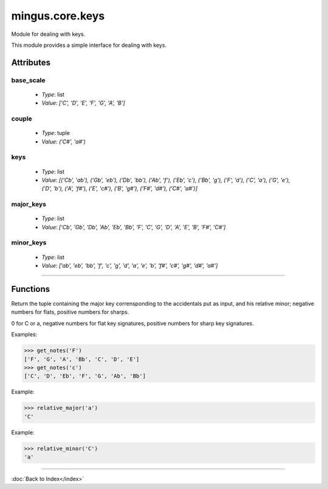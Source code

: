 ================
mingus.core.keys
================

Module for dealing with keys.

This module provides a simple interface for dealing with keys.


Attributes
----------

base_scale
^^^^^^^^^^

  * *Type*: list
  * *Value*: `['C', 'D', 'E', 'F', 'G', 'A', 'B']`

couple
^^^^^^

  * *Type*: tuple
  * *Value*: `('C#', 'a#')`

keys
^^^^

  * *Type*: list
  * *Value*: `[('Cb', 'ab'), ('Gb', 'eb'), ('Db', 'bb'), ('Ab', 'f'), ('Eb', 'c'), ('Bb', 'g'), ('F', 'd'), ('C', 'a'), ('G', 'e'), ('D', 'b'), ('A', 'f#'), ('E', 'c#'), ('B', 'g#'), ('F#', 'd#'), ('C#', 'a#')]`

major_keys
^^^^^^^^^^

  * *Type*: list
  * *Value*: `['Cb', 'Gb', 'Db', 'Ab', 'Eb', 'Bb', 'F', 'C', 'G', 'D', 'A', 'E', 'B', 'F#', 'C#']`

minor_keys
^^^^^^^^^^

  * *Type*: list
  * *Value*: `['ab', 'eb', 'bb', 'f', 'c', 'g', 'd', 'a', 'e', 'b', 'f#', 'c#', 'g#', 'd#', 'a#']`

----

Functions
---------

.. function:: get_key(accidentals=0)

  Return the key corrisponding to accidentals.

Return the tuple containing the major key corrensponding to the
accidentals put as input, and his relative minor; negative numbers for
flats, positive numbers for sharps.

.. function:: get_key_signature(key=C)

  Return the key signature.

0 for C or a, negative numbers for flat key signatures, positive numbers
for sharp key signatures.

.. function:: get_key_signature_accidentals(key=C)

  Return the list of accidentals present into the key signature.

.. function:: get_notes(key=C)

  Return an ordered list of the notes in this natural key.

Examples:

>>> get_notes('F')
['F', 'G', 'A', 'Bb', 'C', 'D', 'E']
>>> get_notes('c')
['C', 'D', 'Eb', 'F', 'G', 'Ab', 'Bb']

.. function:: is_valid_key(key)

  Return True if key is in a recognized format. False if not.

.. function:: relative_major(key)

  Return the relative major of a minor key.

Example:

>>> relative_major('a')
'C'

.. function:: relative_minor(key)

  Return the relative minor of a major key.

Example:

>>> relative_minor('C')
'a'

----

:doc:`Back to Index</index>`
